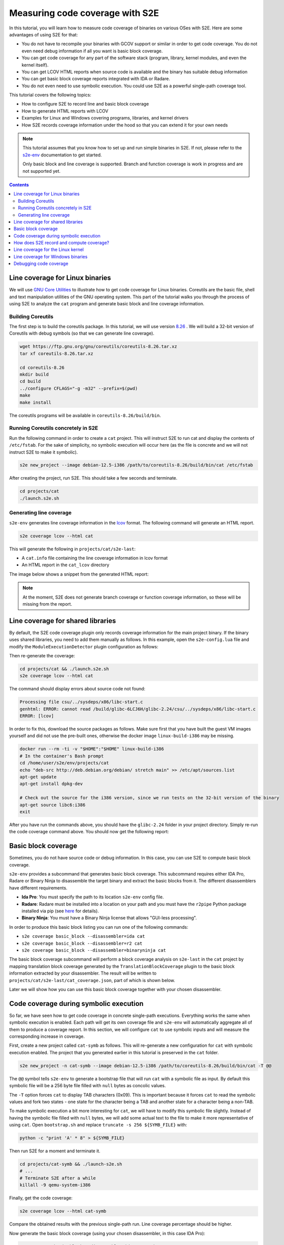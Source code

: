 ================================
Measuring code coverage with S2E
================================

In this tutorial, you will learn how to measure code coverage of binaries on various OSes with S2E.
Here are some advantages of using S2E for that:

- You do not have to recompile your binaries with GCOV support or similar in order to get
  code coverage. You do not even need debug information if all you want is basic block coverage.

- You can get code coverage for any part of the software stack (program, library, kernel modules, and even
  the kernel itself).

- You can get LCOV HTML reports when source code is available and the binary has suitable debug information

- You can get basic block coverage reports integrated with IDA or Radare.

- You do not even need to use symbolic execution. You could use S2E as a powerful single-path coverage tool.

This tutorial covers the following topics:

- How to configure S2E to record line and basic block coverage
- How to generate HTML reports with LCOV
- Examples for Linux and Windows covering programs, libraries, and kernel drivers
- How S2E records coverage information under the hood so that you can extend it for your own needs


.. note::

    This tutorial assumes that you know how to set up and run simple binaries in S2E. If not, please refer to the
    `s2e-env <../../s2e-env.rst>`__ documentation to get started.

    Only basic block and line coverage is supported.
    Branch and function coverage is work in progress and are not supported yet.

.. contents::


Line coverage for Linux binaries
================================

We will use `GNU Core Utilities <https://www.gnu.org/software/coreutils/coreutils.html>`__ to illustrate how to get
code coverage for Linux binaries. Coreutils are the basic file, shell and text
manipulation utilities of the GNU operating system. This part of the tutorial walks you through the process of using
S2E to analyze the ``cat`` program and generate basic block and line coverage information.


Building Coreutils
------------------

The first step is to build the coreutils package. In this tutorial, we will use version `8.26
<https://ftp.gnu.org/gnu/coreutils/coreutils-8.26.tar.xz>`__ . We will build a 32-bit version of Coreutils with debug
symbols (so that we can generate line coverage).

.. code-block:: console

    wget https://ftp.gnu.org/gnu/coreutils/coreutils-8.26.tar.xz
    tar xf coreutils-8.26.tar.xz

    cd coreutils-8.26
    mkdir build
    cd build
    ../configure CFLAGS="-g -m32" --prefix=$(pwd)
    make
    make install

The coreutils programs will be available in ``coreutils-8.26/build/bin``.

Running Coreutils concretely in S2E
-----------------------------------

Run the following command in order to create a ``cat`` project. This will instruct S2E to run cat and display
the contents of ``/etc/fstab``. For the sake of simplicity, no symbolic execution will occur here (as the file
is concrete and we will not instruct S2E to make it symbolic).

.. code-block:: console

    s2e new_project --image debian-12.5-i386 /path/to/coreutils-8.26/build/bin/cat /etc/fstab

After creating the project, run S2E. This should take a few seconds and terminate.

.. code-block:: console

    cd projects/cat
    ./launch.s2e.sh

Generating line coverage
------------------------

``s2e-env`` generates line coverage information in the `lcov <http://ltp.sourceforge.net/coverage/lcov.php>`__ format.
The following command will generate an HTML report.

.. code-block:: console

    s2e coverage lcov --html cat

This will generate the following in ``projects/cat/s2e-last``:

* A ``cat.info`` file containing the line coverage information in lcov format
* An HTML report in the ``cat_lcov`` directory

The image below shows a snippet from the generated HTML report:

.. image:: lcov-cat-sp1.png
   :width: 640px

.. image:: lcov-cat-sp2.png
   :width: 640px

.. note::

  At the moment, S2E does not generate branch coverage or function coverage information, so these will be
  missing from the report.

Line coverage for shared libraries
==================================

By default, the S2E code coverage plugin only records coverage information for the main project binary. If the
binary uses shared libraries, you need to add them manually as follows. In this example, open the ``s2e-config.lua``
file and modify the ``ModuleExecutionDetector`` plugin configuration as follows:

.. code-block:: lua
   :caption: s2e-config.lua

    add_plugin("ModuleExecutionDetector")
    pluginsConfig.ModuleExecutionDetector = {
        mod_0 = {
            moduleName = "cat",
        },

        mod_1 = {
            # Do not forget to adapt the library name to your system.
            # You can check which library your binary uses using ldd.
            moduleName = "libc-2.24.so",
        }
    }

Then re-generate the coverage:

.. code-block:: console

    cd projects/cat && ./launch.s2e.sh
    s2e coverage lcov --html cat

The command should display errors about source code not found:

.. code-block:: console

    Processing file csu/../sysdeps/x86/libc-start.c
    genhtml: ERROR: cannot read /build/glibc-6LCJ6H/glibc-2.24/csu/../sysdeps/x86/libc-start.c
    ERROR: [lcov]

In order to fix this, download the source packages as follows. Make sure first that you have built the guest VM images
yourself and did not use the pre-built ones, otherwise the docker image ``linux-build-i386`` may be missing.

.. code-block:: console

    docker run --rm -ti -v "$HOME":"$HOME" linux-build-i386
    # In the container's Bash prompt
    cd /home/user/s2e/env/projects/cat
    echo "deb-src http://deb.debian.org/debian/ stretch main" >> /etc/apt/sources.list
    apt-get update
    apt-get install dpkg-dev

    # Check out the source for the i386 version, since we run tests on the 32-bit version of the binary
    apt-get source libc6:i386
    exit

After you have run the commands above, you should have the ``glibc-2.24`` folder in your project directory.
Simply re-run the code coverage command above. You should now get the following report:

.. image:: lcov-libc-sp1.png
   :width: 640px

Basic block coverage
====================

Sometimes, you do not have source code or debug information. In this case, you can use S2E to compute
basic block coverage.

``s2e-env`` provides a subcommand that generates basic block coverage. This subcommand requires either IDA Pro, Radare
or Binary Ninja to disassemble the target binary and extract the basic blocks from it. The different disassemblers have
different requirements.

- **Ida Pro**: You must specify the path to its location ``s2e-env`` config file.
- **Radare**: Radare must be installed into a location on your path and you must have the ``r2pipe`` Python package
  installed via pip (see `here <https://github.com/S2E/s2e-env/blob/master/README.md>`__ for details).
- **Binary Ninja**: You must have a Binary Ninja license that allows "GUI-less processing".

In order to produce this basic block listing you can run one of the following commands:

- ``s2e coverage basic_block --disassembler=ida cat``
- ``s2e coverage basic_block --disassembler=r2 cat``
- ``s2e coverage basic_block --disassembler=binaryninja cat``

The basic block coverage subcommand will perform a block coverage analysis on ``s2e-last`` in the ``cat`` project by
mapping translation block coverage generated by the ``TranslationBlockCoverage`` plugin to the basic block information
extracted by your disassembler. The result will be written to ``projects/cat/s2e-last/cat_coverage.json``, part of
which is shown below.

.. code-block:: json
   :caption: cat_coverage.json

    {
        "coverage": [
            {
                "end_addr": 134516923,
                "function": "__do_global_dtors_aux",
                "start_addr": 134516916
            },
            {
                "end_addr": 134516165,
                "function": ".__fpending",
                "start_addr": 134516160
            },
            {
                "end_addr": 134515758,
                "function": ".init_proc",
                "start_addr": 134515754
            },
            ...
        ],
        "stats": {
            "covered_basic_blocks": 215,
            "total_basic_blocks": 1456
        }
    }

Later we will show how you can use this basic block coverage together with your chosen disassembler.

Code coverage during symbolic execution
=======================================

So far, we have seen how to get code coverage in concrete single-path executions. Everything works the same
when symbolic execution is enabled. Each path will get its own coverage file and ``s2e-env`` will automatically
aggregate all of them to produce a coverage report. In this section, we will configure ``cat`` to use symbolic
inputs and will measure the corresponding increase in coverage.

First, create a new project called ``cat-symb`` as follows. This will re-generate a new configuration for ``cat``
with symbolic execution enabled. The project that you generated earlier in this tutorial is preserved in the ``cat``
folder.

.. code-block:: console

    s2e new_project -n cat-symb --image debian-12.5-i386 /path/to/coreutils-8.26/build/bin/cat -T @@

The ``@@`` symbol tells ``s2e-env`` to generate a bootstrap file that will run ``cat`` with a symbolic file as input.
By default this symbolic file will be a 256 byte file filled with ``null`` bytes as concolic values.

The ``-T`` option forces ``cat`` to display TAB characters (0x09). This is important because it forces ``cat`` to read
the symbolic values and fork two states - one state for the character being a TAB and another state for a character
being a non-TAB.

To make symbolic execution a bit more interesting for ``cat``, we will have to modify this symbolic file slightly.
Instead of having the symbolic file filled with ``null`` bytes, we will add some actual text to the file to make it
more representative of using ``cat``. Open ``bootstrap.sh`` and replace ``truncate -s 256 ${SYMB_FILE}`` with:

.. code-block:: bash

    python -c "print 'A' * 8" > ${SYMB_FILE}

Then run S2E for a moment and terminate it.

.. code-block:: console

    cd projects/cat-symb && ./launch-s2e.sh
    # ...
    # Terminate S2E after a while
    killall -9 qemu-system-i386

Finally, get the code coverage:

.. code-block:: console

    s2e coverage lcov --html cat-symb

Compare the obtained results with the previous single-path run. Line coverage percentage should be higher.

.. image:: lcov-cat-mp1.png
   :width: 640

Now generate the basic block coverage (using your chosen disassembler, in this case IDA Pro):

.. code-block:: console

    s2e coverage basic_block --disassembler=ida cat-symb

You can then use this data for further analysis. For example, the S2E `tools
<https://github.com/S2E/s2e/tree/master/tools/tools/scripts>`__ contain an IDA Pro script to highlight the basic blocks
covered by S2E during analysis. This script can be found at ``install/bin/ida_highlight_basic_blocks.py`` in your S2E
environment. To run the script, open the ``cat`` binary in IDA Pro, select "Script file" from the "File" menu and open
``install/bin/ida_highlight_basic_blocks.py``. You will be prompted for the ``basic_block_coverage.json`` file generated
by S2E. Select this file and the basic blocks executed by S2E will be colored green. Depending on how long you let S2E
run for and how many translation blocks it executed, you should get a graph similar to the following:

.. image:: ida_cat_coverage.png
   :width: 640

Examining the debug log in ``s2e-last/debug.txt`` you should see a fork at address 0x8049ADE. If you look at this
address in IDA Pro, you should see a ``cmp [ebp+ch_0], 9`` at the previous instruction (address 0x8049ADA). This is
``cat`` checking if the current character is a TAB or not (as previously mentioned the ASCII value for TAB is 0x09).
Because the file contains symbolic data, a fork will occur at the ``jnz`` instruction.

Similarly, Radare can be used to annotate the basic blocks covered by S2E with `metadata
<https://radare.gitbooks.io/radare2book/content/disassembling/adding_metadata.html>`__. This script can be found at
``install/bin/r2_highlight_basic_blocks.py`` in your S2E environment. To run the script, open the ``cat`` binary in
Radare as follows:

.. code-block:: console

    r2 -i install/bin/r2_highlight_basic_blocks.py projects/cat-symb/cat

You will be prompted for the ``basic_block_coverage.json`` file generated by S2E. Enter the path to this file and the
basic blocks executed by S2E will be annotated with a ``Covered by S2E`` comment. The image below illustrates this.

.. image:: r2_cat_coverage.png
   :width: 640

How does S2E record and compute coverage?
=========================================

In this section, we will take a step back and explain at a high level what components of S2E are involved to
generate coverage. This is useful in case you would like to extend S2E to generate other types of coverage.

S2E takes as input a virtual machine and a configuration file, and outputs JSON files that contain a list of
executed program counters that belong to the modules specified in the configuration file. A module is essentially
a binary file that can be loaded and executed by the guest OS (``.exe``, ``.so``, ``.dll``, etc.),
whether in user or kernel space.

S2E relies on three plugins to generate coverage data: an OS monitor, a module execution detector, and
a coverage generator plugin. These plugins are all enabled by default in ``s2e-config.lua`` when creating a project
with ``s2e-env``. The job of the OS monitor (e.g., ``WindowsMonitor`` or ``LinuxMonitor``) is to monitor various
system events, such as module loads/unloads, and notify any interested plugins about them. One such plugin is the
module execution detector (``ModuleExecutionDetector``). This plugin reacts to events from the OS monitor
in order to notify its own clients about instructions executed by the modules of interest. The module execution
detector filters out all the other instructions that do not belong to the modules of interest. Finally, the code
coverage plugin (i.e., ``TranslationBlockCoverage``) connects to the module execution detector plugin in order to
record executed instructions.

The S2E coverage plugin records coverage during code *translation* rather than code *execution* in order to be more
efficient. The S2E execution engine continuously fetches blocks of guest code, translates them to host code, and
packages this host code into *translation blocks*. S2E stores translation blocks in a cache in order to avoid redundant
translations and speed up execution (e.g., if guest code executes a loop). The ``TranslationBlockCoverage`` plugin
listens for guest code translation events and records the start and end address of the block, as well as the size
of the block. S2E however only provides raw virtual addresses and the coverage plugin must first convert them to
addresses that are relative to the module's base address. ``TranslationBlockCoverage`` calls ``ModuleExecutionDetector``
in order to do the conversion. After that, it records the converted addresses in the JSON file. This conversion is
important, as raw virtual addresses may be different from run to run (relocations, ASLR, etc.).

Generating basic block coverage requires an off-line conversion step from translation blocks to basic blocks.
A translation block (TB) is a sequence of instructions that ends with a control flow change (e.g., call, jump).
A basic block (BB) is a translation block with the additional constraint that it may have only one entry. As a result,
a TB may span one or more BBs. A TB may also start in the middle of a basic block due to how the code
translator works (a TB may be interrupted at any time by an exception, and when execution returns, the translator
starts a fresh TB from the current program counter). The conversion will therefore take one TB and output all the BBs
it overlaps. This set of covered BBs will then be compared to the total set of BBs of the module in order to compute
basic block coverage.

Generating line coverage is simpler: just translate each address in ``[tb_start, tb_start + tb_size[`` to a source
file, line number, and function name using the debug information. ``s2e-env`` relies on the DWARF information stored
in the binary in order to get this information and package it into a coverage file understood by LCOV.


.. note::

    ``TranslationBlockCoverage`` only supports line/basic block coverage. It does not support branch coverage yet.
    A branch coverage plugin would have to instrument branch instructions and record their outcome. The plugin
    would listen to code translation events, check if the translated instruction is a branch, and if so insert
    instrumentation code. This code would then determine the ``(source_pc, target_pc)`` pair and record it in the
    coverage file. ``source_pc`` is the address of the current branch instruction and ``target_pc`` is already
    stored in the program counter register when the instrumentation runs.


Line coverage for the Linux kernel
==================================

The Linux kernel is just another module as far as S2E is concerned. Recording coverage for it works like for any
other program.

.. warning::

    Make sure you build S2E images yourself. Do not use the pre-built ones as the source information will not match
    the Linux source on your system and the coverage report may be empty.

1. Create a new project or pick an existing one. The analysis target does not matter, so you may also create
   an empty project. In your S2E environment:

   .. code-block:: console

       s2e new_project -n linux-kernel -i debian-12.5-x86_64 --no-target --type linux

2. Add ``vmlinux`` to the ``ModuleExecutionDetector`` plugin configuration:

   .. code-block:: lua
       :caption: s2e-config.lua

       add_plugin("ModuleExecutionDetector")
       pluginsConfig.ModuleExecutionDetector = {
           mod_vmlinux = {
            moduleName = "vmlinux",
           }
       }

3. Open ``bootstrap.sh`` and add the following commands right before the kill state command at the end of the script:

   .. code-block:: bash
      :caption: bootstrap.sh

        ...

        # Flush the CPU translation block cache.
        # This ensures that the code coverage plugin catches as much of the kernel as possible.
        # Omitting it may under-report coverage.
        # This command may go anywhere, but generally right before your workload.
        ${S2ECMD} flush_tbs

        # Run a kernel-intensive utility here
        find /usr

        # Kill states before exiting
        ${S2ECMD} kill $? "Target execution terminated"

   Alternatively, if you specified a binary to analyze during project creation, add ``${S2ECMD} flush_tbs``
   to the ``execute_target`` function in ``bootstrap.sh`` as follows.

   .. code-block:: bash
      :caption: bootstrap.sh

        function execute_target {
            local TARGET
            TARGET="$1"
            SYMB_FILE="$(prepare_inputs)"

            # ...

            # This command may go anywhere, but generally right before your workload
            ${S2ECMD} flush_tbs

            # Run a kernel-intensive utility here
            find /

            # ...
        }

4. Run S2E. The ``TranslationBlockCoverage`` plugins writes coverage files when states terminate so make sure
   at least one state is completed before killing S2E.

   .. code-block:: console

       cd projects/linux-kernel
       ./launch-s2e.sh

5. Generate line coverage information. Do not forget the ``--include-covered-files-only`` option to keep the report
   as short as possible (source files with no coverage will be omitted).

   .. code-block:: console

       s2e coverage lcov --html --include-covered-files-only linux-kernel

   This should produce a report that looks like this:

   .. image:: linux-cov.png
      :width: 640px

Line coverage for Windows binaries
==================================

Line coverage support for Windows binaries is currently in progress. There are two main cases:

1. Using embedded DWARF information in the executable file.
   ``s2e-env`` combines ``pefile`` with ``pyelftools`` in order to read DWARF information from PE files.
   Line coverage should work properly for Windows binaries compiled with DWARF information (clang, mingw, etc.).

2. Using the PDB file produced by Microsoft compilers.
   This format is not officially documented. Microsoft released some
   `source code <https://github.com/Microsoft/microsoft-pdb>`__ that helped LLVM add support for it, so Python parsers
   should come soon too. In the meantime, S2E provides a tool that converts PDB files to a JSON format
   that can be read by ``s2e-env``.

   The Windows device driver testing `tutorial <../../Tutorials/WindowsDrivers/FaultInjection.rst>`__
   shows in details how to obtain line coverage for Windows kernel binaries.


Debugging code coverage
=======================

The typical symptom is that the coverage report is empty. Here is a checklist to help with debugging:

- Check that your binaries have debug information. Recompile them if needed. For Windows binaries, make sure
  you generated the ``.lines`` file as instructed by the coverage tool.

- Make sure the source code is available at the same location as when the binary was built. In most cases,
  ``s2e-env`` will guess the proper location if you place the source in the project's directory.

- If you do not get any coverage for the Linux kernel, check that you built the guest images on the same machine
  where you run S2E (or at least all the files are at the same locations).
  You cannot use pre-built images as their source paths are unlikely to match those on your machine.

- Check that the ``tb-coverage*.json`` files contain adequate data. If they do not exist, check that you terminated
  S2E after at least one state completed. Alternatively, you can use the ``writeCoveragePeriod`` option of the
  ``TranslationBlockCoverage`` plugin in order to periodically dump coverage of the currently running state.
  If coverage files are empty or are missing some modules, check that the S2E configuration is correct.

- Check that ``ModuleExecutionDetector`` in ``s2e-config.lua`` is configured properly. If a module is missing,
  ``TranslationBlockCoverage`` will not generate any coverage information for it.

- Check that the ``Vmi`` plugin in ``s2e-config.lua`` is configured properly. You do not normally need to touch
  this plugin as it is automatically configured with the right settings. If however you have a project generated with
  an older version of ``s2e-env``, you may need to add new entries. It must have at a minimum the following entries:

  .. code-block:: lua

     pluginsConfig.Vmi = {
         baseDirs = {
             "/home/user/s2e/env/projects/my-project",
             "/home/user/s2e/env/projects/my-project/guest-tools",
             "/home/user/s2e/env/projects/my-project/guestfs"
         }
     }

  The OS monitor plugin may not be able to find your binaries if these search paths are missing.

- Check that your project directory contains a symlink to guestfs:

  .. code-block:: console

        $ ls -l /home/user/s2e/env/projects/my_project
        ...
        lrwxrwxrwx 1 user user      51 Apr  8 18:34 guestfs -> /mnt/home3/guest-images/debian-12.5-x86_64/guestfs
        ...

- Check that ``projects/my_project/guestfs/vmlinux`` is valid and contains line information (try ``addr2line``)

- Check that you did not delete temporary image build files, in particular the Linux source code.

  .. code-block:: console

      $ ls -l images/.tmp-output/linux-4.9.3-x86_64/linux-4.9.3/
      drwxrwxr-x  34 user user      4096 Apr 13 19:22 arch
      drwxrwxr-x   3 user user      4096 Apr 13 19:14 block
      drwxrwxr-x   2 user user      4096 Apr 13 19:12 certs
      -rw-rw-r--   1 user user    107982 Jan 19 13:27 config-i386
      -rw-rw-r--   1 user user     18693 Jan 19 13:27 COPYING
      -rw-rw-r--   1 user user     98277 Jan 19 13:27 CREDITS
      ...
